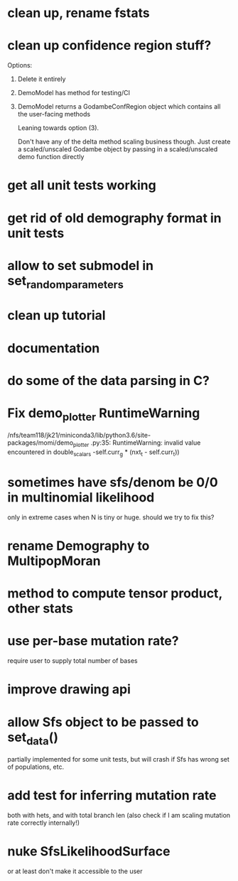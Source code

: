 * clean up, rename fstats
* clean up confidence region stuff?
  Options:
  1) Delete it entirely
  2) DemoModel has method for testing/CI
  3) DemoModel returns a GodambeConfRegion object which contains all the user-facing methods
  
     Leaning towards option (3).
     
     Don't have any of the delta method scaling business though. Just create a scaled/unscaled Godambe object by passing in a scaled/unscaled demo function directly
  
* get all unit tests working
* get rid of old demography format in unit tests
* allow to set submodel in set_random_parameters
* clean up tutorial
* documentation
* do some of the data parsing in C?
* Fix demo_plotter RuntimeWarning
  /nfs/team118/jk21/miniconda3/lib/python3.6/site-packages/momi/demo_plotter
.py:35: RuntimeWarning: invalid value encountered in double_scalars
  -self.curr_g * (nxt_t - self.curr_t))
  
* sometimes have sfs/denom be 0/0 in multinomial likelihood
  only in extreme cases when N is tiny or huge. should we try to fix this?

* rename Demography to MultipopMoran
* method to compute tensor product, other stats
* use per-base mutation rate?
  require user to supply total number of bases
* improve drawing api
* allow Sfs object to be passed to set_data()
  partially implemented for some unit tests, but will crash if Sfs has wrong set of populations, etc.

* add test for inferring mutation rate
  both with hets, and with total branch len
  (also check if I am scaling mutation rate correctly internally!)
* nuke SfsLikelihoodSurface
  or at least don't make it accessible to the user
